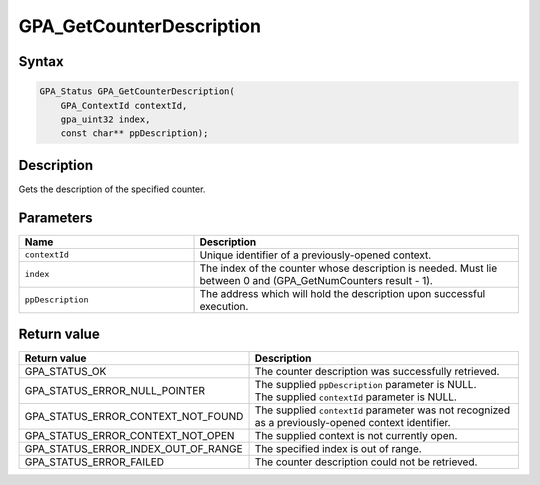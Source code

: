 .. Copyright (c) 2018 Advanced Micro Devices, Inc. All rights reserved.

GPA_GetCounterDescription
@@@@@@@@@@@@@@@@@@@@@@@@@

Syntax
%%%%%%

.. code-block:: c++

    GPA_Status GPA_GetCounterDescription(
        GPA_ContextId contextId,
        gpa_uint32 index,
        const char** ppDescription);

Description
%%%%%%%%%%%

Gets the description of the specified counter.

Parameters
%%%%%%%%%%

.. csv-table::
    :header: "Name", "Description"
    :widths: 35, 65

    "``contextId``", "Unique identifier of a previously-opened context."
    "``index``", "The index of the counter whose description is needed. Must lie between 0 and (GPA_GetNumCounters result - 1)."
    "``ppDescription``", "The address which will hold the description upon successful execution."

Return value
%%%%%%%%%%%%

.. csv-table::
    :header: "Return value", "Description"
    :widths: 35, 65

    "GPA_STATUS_OK", "The counter description was successfully retrieved."
    "GPA_STATUS_ERROR_NULL_POINTER", "| The supplied ``ppDescription`` parameter is NULL.
    | The supplied ``contextId`` parameter is NULL."
    "GPA_STATUS_ERROR_CONTEXT_NOT_FOUND", "The supplied ``contextId`` parameter was not recognized as a previously-opened context identifier."
    "GPA_STATUS_ERROR_CONTEXT_NOT_OPEN", "The supplied context is not currently open."
    "GPA_STATUS_ERROR_INDEX_OUT_OF_RANGE", "The specified index is out of range."
    "GPA_STATUS_ERROR_FAILED", "The counter description could not be retrieved."
